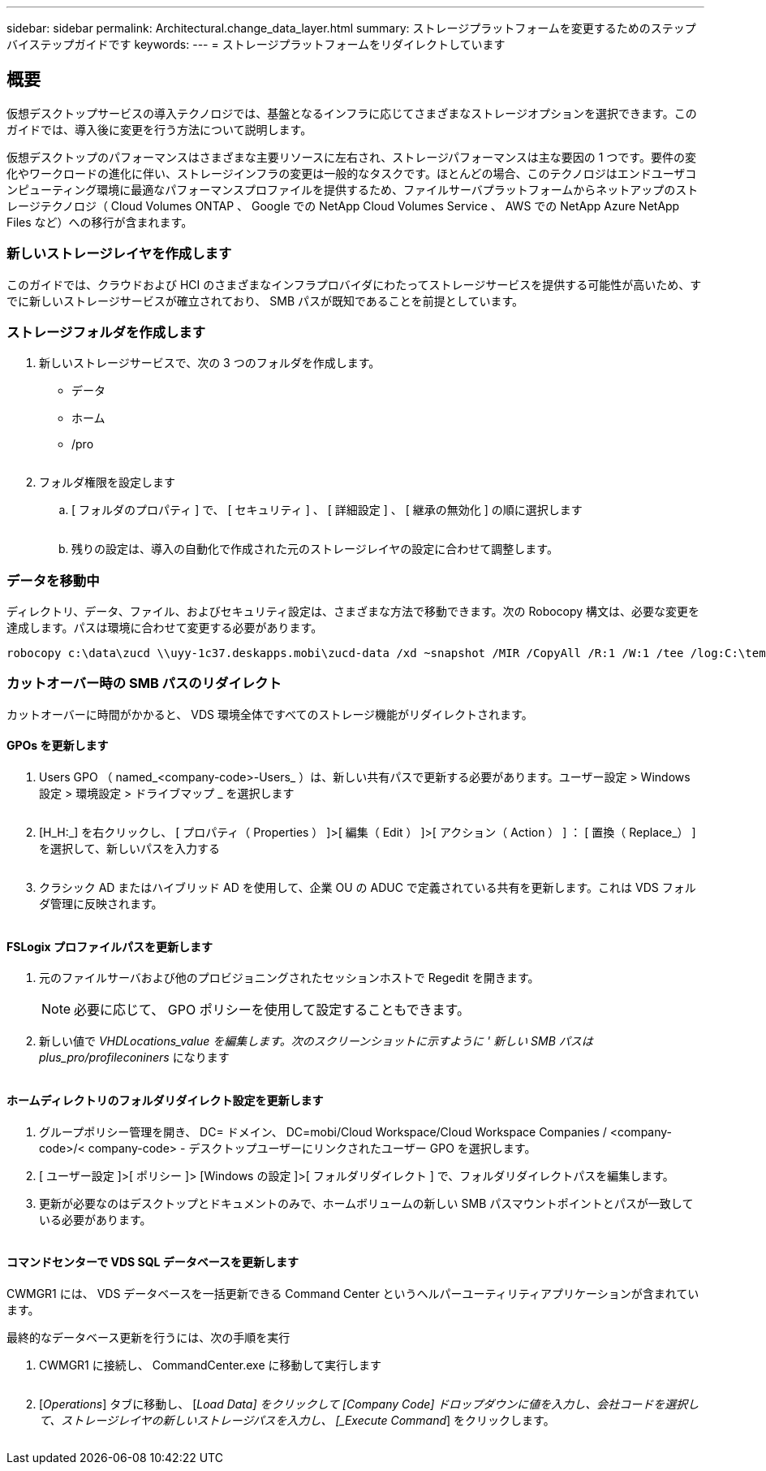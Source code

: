 ---
sidebar: sidebar 
permalink: Architectural.change_data_layer.html 
summary: ストレージプラットフォームを変更するためのステップバイステップガイドです 
keywords:  
---
= ストレージプラットフォームをリダイレクトしています




== 概要

仮想デスクトップサービスの導入テクノロジでは、基盤となるインフラに応じてさまざまなストレージオプションを選択できます。このガイドでは、導入後に変更を行う方法について説明します。

仮想デスクトップのパフォーマンスはさまざまな主要リソースに左右され、ストレージパフォーマンスは主な要因の 1 つです。要件の変化やワークロードの進化に伴い、ストレージインフラの変更は一般的なタスクです。ほとんどの場合、このテクノロジはエンドユーザコンピューティング環境に最適なパフォーマンスプロファイルを提供するため、ファイルサーバプラットフォームからネットアップのストレージテクノロジ（ Cloud Volumes ONTAP 、 Google での NetApp Cloud Volumes Service 、 AWS での NetApp Azure NetApp Files など）への移行が含まれます。



=== 新しいストレージレイヤを作成します

このガイドでは、クラウドおよび HCI のさまざまなインフラプロバイダにわたってストレージサービスを提供する可能性が高いため、すでに新しいストレージサービスが確立されており、 SMB パスが既知であることを前提としています。



=== ストレージフォルダを作成します

. 新しいストレージサービスで、次の 3 つのフォルダを作成します。
+
** データ
** ホーム
** /pro
+
image:storage1.png[""]



. フォルダ権限を設定します
+
.. [ フォルダのプロパティ ] で、 [ セキュリティ ] 、 [ 詳細設定 ] 、 [ 継承の無効化 ] の順に選択します
+
image:storage2.png[""]

.. 残りの設定は、導入の自動化で作成された元のストレージレイヤの設定に合わせて調整します。






=== データを移動中

ディレクトリ、データ、ファイル、およびセキュリティ設定は、さまざまな方法で移動できます。次の Robocopy 構文は、必要な変更を達成します。パスは環境に合わせて変更する必要があります。

 robocopy c:\data\zucd \\uyy-1c37.deskapps.mobi\zucd-data /xd ~snapshot /MIR /CopyAll /R:1 /W:1 /tee /log:C:\temp\roboitD.txt


=== カットオーバー時の SMB パスのリダイレクト

カットオーバーに時間がかかると、 VDS 環境全体ですべてのストレージ機能がリダイレクトされます。



==== GPOs を更新します

. Users GPO （ named_<company-code>-Users_ ）は、新しい共有パスで更新する必要があります。ユーザー設定 > Windows 設定 > 環境設定 > ドライブマップ _ を選択します
+
image:storage3.png[""]

. [H_H:_] を右クリックし、 [ プロパティ（ Properties ） ]>[ 編集（ Edit ） ]>[ アクション（ Action ） ] ： [ 置換（ Replace_） ] を選択して、新しいパスを入力する
+
image:storage4.png[""]

. クラシック AD またはハイブリッド AD を使用して、企業 OU の ADUC で定義されている共有を更新します。これは VDS フォルダ管理に反映されます。
+
image:storage5.png[""]





==== FSLogix プロファイルパスを更新します

. 元のファイルサーバおよび他のプロビジョニングされたセッションホストで Regedit を開きます。
+

NOTE: 必要に応じて、 GPO ポリシーを使用して設定することもできます。

. 新しい値で _VHDLocations_value を編集します。次のスクリーンショットに示すように ' 新しい SMB パスは plus_pro/profileconiners_ になります
+
image:storage6.png[""]





==== ホームディレクトリのフォルダリダイレクト設定を更新します

. グループポリシー管理を開き、 DC= ドメイン、 DC=mobi/Cloud Workspace/Cloud Workspace Companies / <company-code>/< company-code> - デスクトップユーザーにリンクされたユーザー GPO を選択します。
. [ ユーザー設定 ]>[ ポリシー ]> [Windows の設定 ]>[ フォルダリダイレクト ] で、フォルダリダイレクトパスを編集します。
. 更新が必要なのはデスクトップとドキュメントのみで、ホームボリュームの新しい SMB パスマウントポイントとパスが一致している必要があります。
+
image:storage7.png[""]





==== コマンドセンターで VDS SQL データベースを更新します

CWMGR1 には、 VDS データベースを一括更新できる Command Center というヘルパーユーティリティアプリケーションが含まれています。

.最終的なデータベース更新を行うには、次の手順を実行
. CWMGR1 に接続し、 CommandCenter.exe に移動して実行します
+
image:storage10.png[""]

. [_Operations_] タブに移動し、 [_Load Data] をクリックして [Company Code] ドロップダウンに値を入力し、会社コードを選択して、ストレージレイヤの新しいストレージパスを入力し、 [_Execute Command_] をクリックします。
+
image:storage11.png[""]


